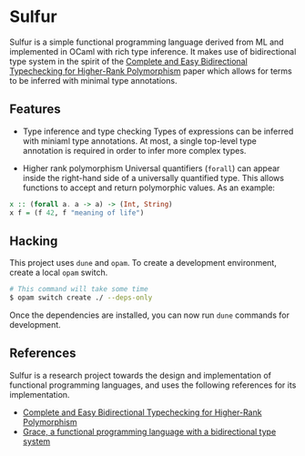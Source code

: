 * Sulfur
Sulfur is a simple functional programming language derived from ML and implemented in OCaml with
rich type inference. It makes use of bidirectional type system in the spirit of the
[[https://www.cl.cam.ac.uk/~nk480/bidir.pdf][Complete and Easy Bidirectional Typechecking for Higher-Rank Polymorphism]] paper which allows
for terms to be inferred with minimal type annotations.

** Features
+ Type inference and type checking
  Types of expressions can be inferred with miniaml type annotations. At most, a single top-level
  type annotation is required in order to infer more complex types.

+ Higher rank polymorphism
  Universal quantifiers (=forall=) can appear inside the right-hand side of a universally quantified
  type. This allows functions to accept and return polymorphic values. As an example:
#+begin_src haskell
x :: (forall a. a -> a) -> (Int, String)
x f = (f 42, f "meaning of life")
#+end_src

** Hacking
This project uses =dune= and =opam=. To create a development environment, create a local =opam= switch.
#+begin_src sh
# This command will take some time
$ opam switch create ./ --deps-only
#+end_src

Once the dependencies are installed, you can now run =dune= commands for development.

** References
Sulfur is a research project towards the design and implementation of functional programming
languages, and uses the following references for its implementation.

- [[https://www.cl.cam.ac.uk/~nk480/bidir.pdf][Complete and Easy Bidirectional Typechecking for Higher-Rank Polymorphism]]
- [[https://github.com/Gabriel439/grace/][Grace, a functional programming language with a bidirectional type system]]
